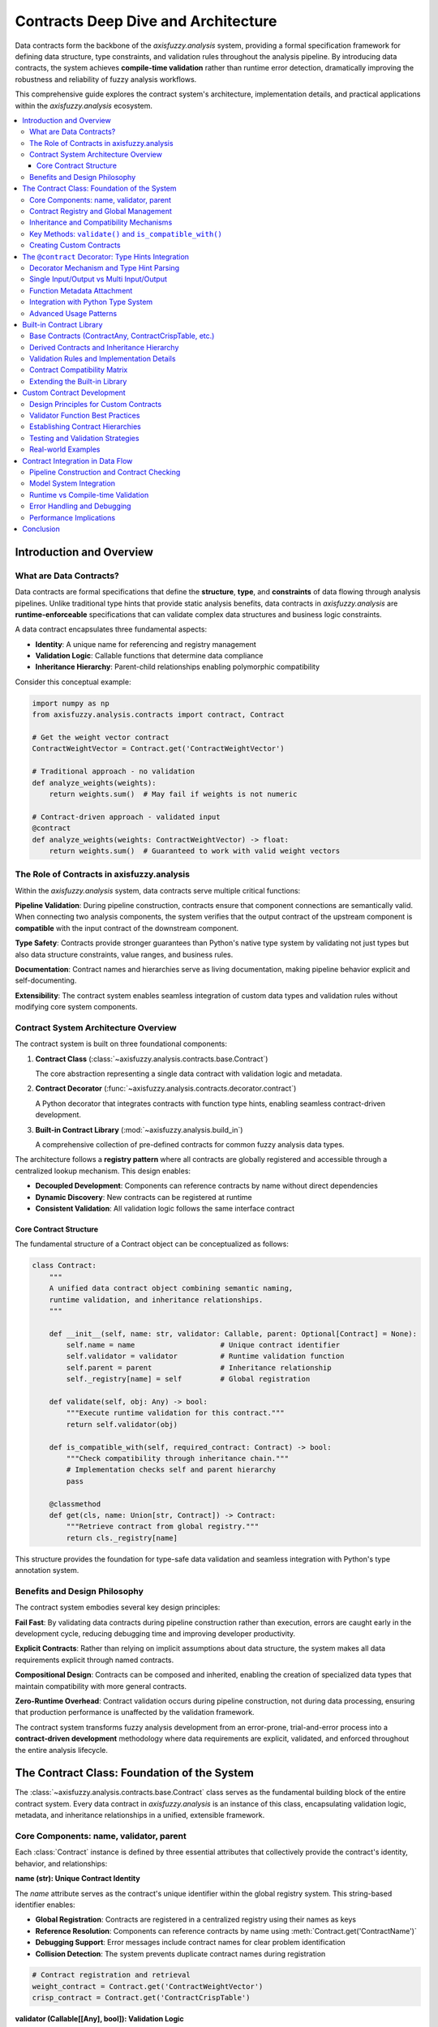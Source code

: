 .. _contracts_deep_dive:

====================================
Contracts Deep Dive and Architecture
====================================

Data contracts form the backbone of the `axisfuzzy.analysis` system, providing a formal specification 
framework for defining data structure, type constraints, and validation rules throughout the analysis 
pipeline. By introducing data contracts, the system achieves **compile-time validation** rather than 
runtime error detection, dramatically improving the robustness and reliability of fuzzy analysis workflows.

This comprehensive guide explores the contract system's architecture, implementation details, and 
practical applications within the `axisfuzzy.analysis` ecosystem.

.. contents::
   :local:

Introduction and Overview
-------------------------

What are Data Contracts?
~~~~~~~~~~~~~~~~~~~~~~~~

Data contracts are formal specifications that define the **structure**, **type**, and **constraints** 
of data flowing through analysis pipelines. Unlike traditional type hints that provide static analysis 
benefits, data contracts in `axisfuzzy.analysis` are **runtime-enforceable** specifications that can 
validate complex data structures and business logic constraints.

A data contract encapsulates three fundamental aspects:

- **Identity**: A unique name for referencing and registry management
- **Validation Logic**: Callable functions that determine data compliance
- **Inheritance Hierarchy**: Parent-child relationships enabling polymorphic compatibility

Consider this conceptual example:

.. code-block:: python

   import numpy as np
   from axisfuzzy.analysis.contracts import contract, Contract
   
   # Get the weight vector contract
   ContractWeightVector = Contract.get('ContractWeightVector')
   
   # Traditional approach - no validation
   def analyze_weights(weights):
       return weights.sum()  # May fail if weights is not numeric
   
   # Contract-driven approach - validated input
   @contract
   def analyze_weights(weights: ContractWeightVector) -> float:
       return weights.sum()  # Guaranteed to work with valid weight vectors

The Role of Contracts in axisfuzzy.analysis
~~~~~~~~~~~~~~~~~~~~~~~~~~~~~~~~~~~~~~~~~~~

Within the `axisfuzzy.analysis` system, data contracts serve multiple critical functions:

**Pipeline Validation**: During pipeline construction, contracts ensure that component connections 
are semantically valid. When connecting two analysis components, the system verifies that the 
output contract of the upstream component is **compatible** with the input contract of the 
downstream component.

**Type Safety**: Contracts provide stronger guarantees than Python's native type system by 
validating not just types but also data structure constraints, value ranges, and business rules.

**Documentation**: Contract names and hierarchies serve as living documentation, making pipeline 
behavior explicit and self-documenting.

**Extensibility**: The contract system enables seamless integration of custom data types and 
validation rules without modifying core system components.

Contract System Architecture Overview
~~~~~~~~~~~~~~~~~~~~~~~~~~~~~~~~~~~~~

The contract system is built on three foundational components:

1. **Contract Class** (:class:`~axisfuzzy.analysis.contracts.base.Contract`)
   
   The core abstraction representing a single data contract with validation logic and metadata.

2. **Contract Decorator** (:func:`~axisfuzzy.analysis.contracts.decorator.contract`)
   
   A Python decorator that integrates contracts with function type hints, enabling seamless 
   contract-driven development.

3. **Built-in Contract Library** (:mod:`~axisfuzzy.analysis.build_in`)
   
   A comprehensive collection of pre-defined contracts for common fuzzy analysis data types.

The architecture follows a **registry pattern** where all contracts are globally registered and 
accessible through a centralized lookup mechanism. This design enables:

- **Decoupled Development**: Components can reference contracts by name without direct dependencies
- **Dynamic Discovery**: New contracts can be registered at runtime
- **Consistent Validation**: All validation logic follows the same interface contract

Core Contract Structure
^^^^^^^^^^^^^^^^^^^^^^^

The fundamental structure of a Contract object can be conceptualized as follows:

.. code-block:: python

   class Contract:
       """
       A unified data contract object combining semantic naming, 
       runtime validation, and inheritance relationships.
       """
       
       def __init__(self, name: str, validator: Callable, parent: Optional[Contract] = None):
           self.name = name                    # Unique contract identifier
           self.validator = validator          # Runtime validation function
           self.parent = parent                # Inheritance relationship
           self._registry[name] = self         # Global registration
       
       def validate(self, obj: Any) -> bool:
           """Execute runtime validation for this contract."""
           return self.validator(obj)
       
       def is_compatible_with(self, required_contract: Contract) -> bool:
           """Check compatibility through inheritance chain."""
           # Implementation checks self and parent hierarchy
           pass
       
       @classmethod
       def get(cls, name: Union[str, Contract]) -> Contract:
           """Retrieve contract from global registry."""
           return cls._registry[name]

This structure provides the foundation for type-safe data validation and seamless integration 
with Python's type annotation system.

Benefits and Design Philosophy
~~~~~~~~~~~~~~~~~~~~~~~~~~~~~~

The contract system embodies several key design principles:

**Fail Fast**: By validating data contracts during pipeline construction rather than execution, 
errors are caught early in the development cycle, reducing debugging time and improving developer 
productivity.

**Explicit Contracts**: Rather than relying on implicit assumptions about data structure, the 
system makes all data requirements explicit through named contracts.

**Compositional Design**: Contracts can be composed and inherited, enabling the creation of 
specialized data types that maintain compatibility with more general contracts.

**Zero-Runtime Overhead**: Contract validation occurs during pipeline construction, not during 
data processing, ensuring that production performance is unaffected by the validation framework.

The contract system transforms fuzzy analysis development from an error-prone, trial-and-error 
process into a **contract-driven development** methodology where data requirements are explicit, 
validated, and enforced throughout the entire analysis lifecycle.


The Contract Class: Foundation of the System
--------------------------------------------

The :class:`~axisfuzzy.analysis.contracts.base.Contract` class serves as the fundamental building 
block of the entire contract system. Every data contract in `axisfuzzy.analysis` is an instance 
of this class, encapsulating validation logic, metadata, and inheritance relationships in a 
unified, extensible framework.

Core Components: name, validator, parent
~~~~~~~~~~~~~~~~~~~~~~~~~~~~~~~~~~~~~~~~

Each :class:`Contract` instance is defined by three essential attributes that collectively provide 
the contract's identity, behavior, and relationships:

**name (str): Unique Contract Identity**

The `name` attribute serves as the contract's unique identifier within the global registry system. 
This string-based identifier enables:

- **Global Registration**: Contracts are registered in a centralized registry using their names as keys
- **Reference Resolution**: Components can reference contracts by name using :meth:`Contract.get('ContractName')`
- **Debugging Support**: Error messages include contract names for clear problem identification
- **Collision Detection**: The system prevents duplicate contract names during registration

.. code-block:: python

   # Contract registration and retrieval
   weight_contract = Contract.get('ContractWeightVector')
   crisp_contract = Contract.get('ContractCrispTable')

**validator (Callable[[Any], bool]): Validation Logic**

The `validator` is a callable that implements the contract's validation rules. This function:

- **Encapsulates Business Logic**: Defines what constitutes valid data for the contract
- **Provides Runtime Safety**: Can be invoked for runtime validation when needed
- **Enables Complex Validation**: Supports arbitrary validation logic beyond simple type checking

.. code-block:: python

   # Example validator for weight vectors
   def validate_weight_vector(obj):
       return (isinstance(obj, np.ndarray) and 
               obj.ndim == 1 and 
               np.all(obj >= 0) and 
               len(obj) > 0)

**parent (Optional[Contract]): Inheritance Hierarchy**

The `parent` attribute establishes inheritance relationships between contracts, enabling:

- **Polymorphic Compatibility**: Derived contracts are compatible with their parent contracts
- **Semantic Relationships**: Expresses "is-a" relationships between data types
- **Flexible Pipeline Design**: Components accepting general contracts can process specialized data

Contract Registry and Global Management
~~~~~~~~~~~~~~~~~~~~~~~~~~~~~~~~~~~~~~~

The contract system employs a **singleton registry pattern** for global contract management. 
This centralized approach provides:

**Centralized Access**: All contracts are accessible through the :meth:`Contract.get()` class method, 
eliminating the need for direct imports and enabling loose coupling between components.

**Automatic Registration**: Contracts are automatically registered upon instantiation, ensuring 
immediate availability throughout the system.

**Name Collision Prevention**: The registry enforces unique naming, preventing conflicts that 
could lead to ambiguous contract resolution.

.. code-block:: python

   # Global contract access
   try:
       contract = Contract.get('ContractCustomType')
   except KeyError:
       # Contract not found in registry
       pass

Inheritance and Compatibility Mechanisms
~~~~~~~~~~~~~~~~~~~~~~~~~~~~~~~~~~~~~~~~

The contract inheritance system implements a **structural subtyping** model where compatibility 
is determined by the inheritance chain rather than nominal typing:

**Compatibility Rules**: A contract `A` is compatible with contract `B` if:

1. `A` and `B` are the same contract instance
2. `B` appears in `A`'s parent chain (A → parent → parent's parent → ... → B)

**Transitive Inheritance**: Compatibility relationships are transitive, allowing deep inheritance 
hierarchies while maintaining type safety.

.. code-block:: python
   :emphasize-lines: 7

   # Inheritance hierarchy example
   base_contract = Contract('ContractWeightVector', 
                            validate_weights)

   normalized_contract = Contract('ContractNormalizedWeights', 
                                  validate_normalized, 
                                  parent=base_contract)
   
   # Compatibility check
   assert normalized_contract.is_compatible_with(base_contract)  # True

Key Methods: ``validate()`` and ``is_compatible_with()``
~~~~~~~~~~~~~~~~~~~~~~~~~~~~~~~~~~~~~~~~~~~~~~~~~~~~~~~~

1. ``validate(obj: Any) -> bool``

Executes the contract's validation logic against a data object:

.. code-block:: python

   contract = Contract.get('ContractWeightVector')
   weights = np.array([0.3, 0.5, 0.2])
   
   if contract.validate(weights):
       # Proceed with validated data...

2. ``is_compatible_with(required_contract: Contract) -> bool``

Determines compatibility between contracts for pipeline validation:

.. code-block:: python

   provided = Contract.get('ContractNormalizedWeights')
   required = Contract.get('ContractWeightVector')
   
   if provided.is_compatible_with(required):
       # Safe to connect components
       connect_pipeline_components(upstream, downstream)

Creating Custom Contracts
~~~~~~~~~~~~~~~~~~~~~~~~~

Custom contracts can be created by instantiating the :class:`Contract` class with appropriate 
parameters:

.. code-block:: python

   # 1. Write the validation function first
   def validate_correlation_matrix(obj):
       """Validate correlation matrix properties."""
       return (isinstance(obj, np.ndarray) and 
               obj.ndim == 2 and 
               obj.shape[0] == obj.shape[1] and
               np.allclose(obj, obj.T) and  # Symmetric
               np.allclose(np.diag(obj), 1.0))  # Unit diagonal
   
   # 2. Create custom contract
   correlation_contract = Contract(
       name='ContractCorrelationMatrix',
       validator=validate_correlation_matrix,
       parent=Contract.get('ContractCrispTable')  # Inherits from base table
   )

This approach enables domain-specific contract creation while maintaining compatibility with 
the existing contract ecosystem.

The ``@contract`` Decorator: Type Hints Integration
---------------------------------------------------

The :func:`~axisfuzzy.analysis.contracts.decorator.contract` decorator bridges the gap between 
Python's type hint system and the contract validation framework. This decorator automatically 
infers data contracts from function type annotations and attaches contract metadata to functions, 
enabling seamless integration with the pipeline system.

Decorator Mechanism and Type Hint Parsing
~~~~~~~~~~~~~~~~~~~~~~~~~~~~~~~~~~~~~~~~~

The ``@contract`` decorator operates through **introspection** of function type annotations, 
automatically mapping type hints to corresponding contract names:

**Type Annotation Analysis**: The decorator uses Python's :mod:`typing` module to extract 
type information from function signatures, converting type objects into contract identifiers.

**Contract Resolution**: Type hints are resolved to contract names using a mapping system that 
associates Python types with their corresponding contract implementations.

**Metadata Attachment**: The decorator attaches contract information as function attributes, 
making them accessible to the pipeline construction system.

.. code-block:: python

   import numpy as np
   from axisfuzzy.analysis.contracts import contract
   
   @contract
   def normalize_weights(weights: np.ndarray) -> np.ndarray:
       """Normalize weight vector to sum to 1.0."""
       return weights / weights.sum()
   
   # Decorator automatically infers:
   # - input_contract: 'ContractWeightVector' (from np.ndarray annotation)
   # - output_contract: 'ContractWeightVector' (from np.ndarray annotation)

Single Input/Output vs Multi Input/Output
~~~~~~~~~~~~~~~~~~~~~~~~~~~~~~~~~~~~~~~~~

The decorator supports both simple and complex function signatures:

**Single Input/Output Functions**:

Functions with single parameters and return values are directly mapped to their corresponding contracts:

.. code-block:: python

   @contract
   def calculate_entropy(probabilities: np.ndarray) -> float:
       """Calculate Shannon entropy of probability distribution."""
       return -np.sum(probabilities * np.log2(probabilities + 1e-10))
   
   # Inferred contracts:
   # - input_contract: 'ContractWeightVector'
   # - output_contract: None (primitive types not contracted)

**Multi Input/Output Functions**:

Functions with multiple parameters or return values use type annotations directly:

.. code-block:: python

   import numpy as np
   import pandas as pd
   from typing import Dict
   from axisfuzzy.analysis.dataframe import FuzzyDataFrame
   from axisfuzzy.analysis.contracts import contract
   from axisfuzzy.analysis.build_in import (
       ContractCrispTable, 
       ContractWeightVector, 
       ContractFuzzyTable,
       ContractScoreVector
   )
   
   # Multi-input, single output
   @contract
   def fuzzify_table(crisp_data: ContractCrispTable, 
                    weights: ContractWeightVector) -> ContractFuzzyTable:
       """Convert crisp table to fuzzy representation using weights."""
       # Implementation details...
       pass
   
   # Single input, multi-output using Dict return type
   @contract
   def analyze_data(data: ContractCrispTable) -> Dict[str, ContractScoreVector]:
       """Analyze data and return multiple score vectors."""
       # Implementation details...
       # Return dictionary with named outputs
       return {
           'primary_scores': primary_vector,
           'secondary_scores': secondary_vector
       }

Function Metadata Attachment
~~~~~~~~~~~~~~~~~~~~~~~~~~~~

The decorator attaches several metadata attributes to decorated functions:

**Contract Metadata**:

- `_contract_inputs`: Dictionary mapping input parameter names to contract names
- `_contract_outputs`: Dictionary mapping output names to contract names  
- `_is_contract_method`: Boolean flag indicating contract decoration

**Pipeline Integration**:

These metadata attributes enable the pipeline system to:

- **Validate Connections**: Check contract compatibility during pipeline construction
- **Generate Documentation**: Automatically document data flow requirements
- **Enable Type Checking**: Provide static analysis capabilities for pipeline validation

.. code-block:: python

   @contract
   def process_data(data: ContractCrispTable) -> ContractFuzzyTable:
       """Process crisp data into fuzzy representation."""
       pass
   
   # Accessing metadata
   print(process_data._contract_inputs)    # {'data': 'ContractCrispTable'}
   print(process_data._contract_outputs)   # {'output': 'ContractFuzzyTable'}
   print(process_data._is_contract_method) # True

Integration with Python Type System
~~~~~~~~~~~~~~~~~~~~~~~~~~~~~~~~~~~

The contract decorator maintains full compatibility with Python's type system while extending 
it with runtime validation capabilities:

**Type Hint Preservation**: Original type hints are preserved, ensuring compatibility with 
static type checkers like mypy and IDE type inference.

**Runtime Contract Mapping**: Type hints are mapped to contracts at decoration time, not 
runtime, ensuring zero performance overhead during function execution.

**Generic Type Support**: The decorator handles generic types and complex type annotations:

.. code-block:: python

   from typing import List, Optional, Union
   
   @contract
   def aggregate_tables(tables: List[pd.DataFrame], 
                        weights: Optional[np.ndarray] = None) -> pd.DataFrame:
       """Aggregate multiple crisp tables with optional weighting."""
       # Implementation handles optional parameters and list types
       pass

Advanced Usage Patterns
~~~~~~~~~~~~~~~~~~~~~~~

**Explicit Contract Override**:

When working with custom data types, contracts are specified through type annotations:

.. code-block:: python

   from axisfuzzy.analysis.contracts import Contract
   
   # Define custom contracts
   ContractCustomDataType = Contract.get('ContractCustomDataType')
   ContractProcessedData = Contract.get('ContractProcessedData')
   
   @contract
   def custom_processor(data: ContractCustomDataType) -> ContractProcessedData:
       """Process custom data type with explicit contracts."""
       pass

**Conditional Contract Application**:

Contracts can be conditionally applied based on runtime parameters:

.. code-block:: python

   @contract
   def adaptive_processor(data: Union[pd.DataFrame, FuzzyDataFrame]) -> FuzzyDataFrame:
       """Process either crisp or fuzzy input to fuzzy output."""
       if isinstance(data, pd.DataFrame):
           # Handle crisp input...
           pass
       else:
           # Handle fuzzy input...
           pass

**Contract Inheritance in Decorators**:

The decorator respects contract inheritance relationships, enabling polymorphic function design:

.. code-block:: python

   @contract
   def general_processor(weights: np.ndarray) -> np.ndarray:
       """Process any weight vector type."""
       pass
   
   # Can accept ContractNormalizedWeights, ContractScoreVector, etc.
   # as long as they inherit from ContractWeightVector

The `@contract` decorator transforms ordinary Python functions into contract-aware components 
that integrate seamlessly with the `axisfuzzy.analysis` pipeline system, providing both 
development-time clarity and runtime safety.

Built-in Contract Library
-------------------------

The `axisfuzzy.analysis` system provides a comprehensive library of pre-defined contracts 
covering common data types used in fuzzy analysis workflows. These built-in contracts are 
defined in :mod:`~axisfuzzy.analysis.build_in` and form the foundation for most analysis 
pipelines.

Base Contracts (ContractAny, ContractCrispTable, etc.)
~~~~~~~~~~~~~~~~~~~~~~~~~~~~~~~~~~~~~~~~~~~~~~~~~~~~~~

**ContractAny**

The most permissive contract that accepts any data type:

.. code-block:: python

   ContractAny = Contract('Any', lambda obj: True)

This contract serves as the root of the inheritance hierarchy and is useful for components 
that can process arbitrary data types.

**ContractCrispTable**

Validates pandas DataFrames containing crisp (non-fuzzy) numerical data:

.. code-block:: python

   def _validate_crisp_table(obj: Any) -> bool:
       """Validate crisp table with numerical data."""
       return (_is_pandas_df(obj) and 
               obj.select_dtypes(include=[np.number]).shape[1] > 0)

This contract ensures that input data is a pandas DataFrame with at least one numerical column, 
making it suitable for quantitative analysis operations.

**ContractFuzzyTable**

Validates :class:`~axisfuzzy.analysis.dataframe.FuzzyDataFrame` instances:

.. code-block:: python

   ContractFuzzyTable = Contract(
       'ContractFuzzyTable',
       lambda obj: isinstance(obj, FuzzyDataFrame)
   )

This contract is essential for operations that require fuzzy data structures with membership 
functions and uncertainty representations.

**ContractWeightVector**

Validates one-dimensional numerical arrays representing weight or score vectors:

.. code-block:: python

   ContractWeightVector = Contract(
       'ContractWeightVector',
       lambda obj: ((_is_numpy_array(obj) and obj.ndim == 1) or 
                   _is_pandas_series(obj))
   )

Accepts both NumPy arrays and pandas Series, providing flexibility in data representation 
while ensuring dimensional consistency.

**ContractMatrix**

Validates two-dimensional numerical arrays or DataFrames:

.. code-block:: python

   ContractMatrix = Contract(
       'ContractMatrix',
       lambda obj: ((_is_numpy_array(obj) and obj.ndim == 2) or 
                   _is_pandas_df(obj))
   )

This contract is fundamental for matrix operations in multi-criteria decision analysis and 
pairwise comparison methods.

Derived Contracts and Inheritance Hierarchy
~~~~~~~~~~~~~~~~~~~~~~~~~~~~~~~~~~~~~~~~~~~

The built-in library includes several specialized contracts that inherit from base contracts:

**ContractNormalizedWeights**

Extends :class:`ContractWeightVector` with normalization constraints:

.. code-block:: python

   def _validate_normalized_weights(obj: Any) -> bool:
       """Validate normalized weight vector (sums to 1.0)."""
       return (ContractWeightVector.validate(obj) and 
               len(obj) > 0 and 
               np.isclose(np.sum(obj), 1.0))
   
   ContractNormalizedWeights = Contract(
       'ContractNormalizedWeights',
       _validate_normalized_weights,
       parent=ContractWeightVector
   )

This contract ensures that weight vectors are properly normalized for probability and 
decision-making applications.

**ContractScoreVector**

A semantic alias for :class:`ContractWeightVector` used in scoring contexts:

.. code-block:: python

   ContractScoreVector = Contract(
       'ContractScoreVector',
       ContractWeightVector.validate,
       parent=ContractWeightVector
   )

While functionally identical to its parent, this contract provides semantic clarity in 
pipeline documentation and error messages.

**ContractPairwiseMatrix**

Extends :class:`ContractMatrix` with square matrix constraints:

.. code-block:: python

   ContractPairwiseMatrix = Contract(
       'ContractPairwiseMatrix',
       lambda obj: _is_pandas_df(obj) and obj.shape[0] == obj.shape[1],
       parent=ContractMatrix
   )

Essential for pairwise comparison methods like AHP (Analytic Hierarchy Process) where 
square matrices represent comparison relationships.

Validation Rules and Implementation Details
~~~~~~~~~~~~~~~~~~~~~~~~~~~~~~~~~~~~~~~~~~~

**Fuzzy Data Type Contracts**:

.. code-block:: python

   ContractFuzzyNumber = Contract(
       'ContractFuzzyNumber',
       lambda obj: isinstance(obj, Fuzznum)
   )
   
   ContractFuzzyArray = Contract(
       'ContractFuzzyArray',
       lambda obj: isinstance(obj, Fuzzarray)
   )

These contracts validate core fuzzy data structures from the `axisfuzzy.core` module.

**Primitive Type Contracts**:

.. code-block:: python

   ContractNumericValue = Contract(
       'ContractNumericValue',
       lambda obj: isinstance(obj, (int, float)) and not isinstance(obj, bool)
   )
   
   ContractStringList = Contract(
       'ContractStringList',
       lambda obj: isinstance(obj, list) and all(isinstance(i, str) for i in obj)
   )

These contracts handle basic data types with specific validation constraints.

**Result Type Contracts**:

.. code-block:: python

   ContractRankingResult = Contract(
       'ContractRankingResult',
       lambda obj: (_is_pandas_series(obj) or 
                   (isinstance(obj, list) and 
                    all(isinstance(i, (str, int)) for i in obj)))
   )
   
   ContractThreeWayResult = Contract(
       'ContractThreeWayResult',
       lambda obj: (isinstance(obj, dict) and 
                   all(k in obj for k in ['accept', 'reject', 'defer']))
   )

These contracts validate specific output formats used in decision analysis results.

Contract Compatibility Matrix
~~~~~~~~~~~~~~~~~~~~~~~~~~~~~

The inheritance relationships create a compatibility matrix where derived contracts are 
compatible with their ancestors:

.. code-block:: text

   ContractAny
   ├── ContractWeightVector
   │   ├── ContractNormalizedWeights
   │   └── ContractScoreVector
   ├── ContractMatrix
   │   └── ContractPairwiseMatrix
   ├── ContractCrispTable
   ├── ContractFuzzyTable
   ├── ContractFuzzyNumber
   ├── ContractFuzzyArray
   ├── ContractNumericValue
   └── ContractStringList
       ├── ContractCriteriaList
       └── ContractAlternativeList

**Compatibility Examples**:

- :class:`ContractNormalizedWeights` is compatible with :class:`ContractWeightVector`
- :class:`ContractPairwiseMatrix` is compatible with :class:`ContractMatrix`
- All contracts are compatible with :class:`ContractAny`

Extending the Built-in Library
~~~~~~~~~~~~~~~~~~~~~~~~~~~~~~

The built-in library can be extended by creating new contracts that inherit from existing ones:

.. code-block:: python

   # Custom contract for correlation matrices
   def validate_correlation_matrix(obj):
       """Validate correlation matrix properties."""
       return (ContractPairwiseMatrix.validate(obj) and
               np.allclose(obj, obj.T) and  # Symmetric
               np.allclose(np.diag(obj), 1.0) and  # Unit diagonal
               np.all(np.abs(obj) <= 1.0))  # Values in [-1, 1]
   
   ContractCorrelationMatrix = Contract(
       'ContractCorrelationMatrix',
       validate_correlation_matrix,
       parent=ContractPairwiseMatrix
   )

This approach maintains compatibility with existing components while adding domain-specific 
validation rules for specialized analysis requirements.


Custom Contract Development
---------------------------

Design Principles for Custom Contracts
~~~~~~~~~~~~~~~~~~~~~~~~~~~~~~~~~~~~~~~

When developing custom contracts, follow these core principles to ensure maintainability 
and compatibility with the AxisFuzzy analysis framework:

.. code-block:: python

   import numpy as np
   from axisfuzzy.analysis.contracts import Contract
   
   def validate_positive_matrix(obj) -> bool:
       """Validator for matrices with all positive values."""
       return (isinstance(obj, np.ndarray) and 
               obj.ndim == 2 and 
               np.all(obj > 0))
   
   ContractPositiveMatrix = Contract(
       'ContractPositiveMatrix',
       validate_positive_matrix,
       parent=ContractMatrix
   )

Validator Function Best Practices
~~~~~~~~~~~~~~~~~~~~~~~~~~~~~~~~~~

Effective validator functions should be deterministic, efficient, and provide clear 
validation logic:

.. code-block:: python

   def validate_correlation_bounds(obj) -> bool:
       """Validates correlation matrix properties."""
       if not isinstance(obj, np.ndarray) or obj.ndim != 2:
           return False
       
       # Check symmetry and diagonal properties
       return (obj.shape[0] == obj.shape[1] and
               np.allclose(obj, obj.T) and
               np.allclose(np.diag(obj), 1.0) and
               np.all(np.abs(obj) <= 1.0))

Establishing Contract Hierarchies
~~~~~~~~~~~~~~~~~~~~~~~~~~~~~~~~~~

Contract inheritance enables flexible validation chains and compatibility checking:

.. code-block:: python

   # Base contract for decision matrices
   ContractDecisionMatrix = Contract(
       'ContractDecisionMatrix',
       lambda obj: isinstance(obj, pd.DataFrame) and obj.shape[0] > 0,
       parent=ContractCrispTable
   )
   
   # Specialized contract for normalized decision matrices
   def validate_normalized_decision(obj) -> bool:
       return (ContractDecisionMatrix.validate(obj) and
               np.all((obj >= 0) & (obj <= 1)))
   
   ContractNormalizedDecision = Contract(
       'ContractNormalizedDecision',
       validate_normalized_decision,
       parent=ContractDecisionMatrix
   )

Testing and Validation Strategies
~~~~~~~~~~~~~~~~~~~~~~~~~~~~~~~~~~

Comprehensive testing ensures contract reliability across diverse data scenarios:

.. code-block:: python

   def test_custom_contract():
       """Test suite for custom contract validation."""
       # Valid cases
       valid_matrix = np.array([[1.0, 0.5], [0.5, 1.0]])
       assert ContractCorrelationMatrix.validate(valid_matrix)
       
       # Invalid cases
       invalid_matrix = np.array([[1.0, 1.5], [0.5, 1.0]])
       assert not ContractCorrelationMatrix.validate(invalid_matrix)
       
       # Compatibility testing
       assert ContractCorrelationMatrix.is_compatible_with(ContractMatrix)

Real-world Examples
~~~~~~~~~~~~~~~~~~~

Domain-specific contracts enhance analysis pipeline robustness:

.. code-block:: python

   # Financial risk assessment contract
   def validate_risk_profile(obj) -> bool:
       required_cols = ['risk_score', 'volatility', 'return_rate']
       return (isinstance(obj, pd.DataFrame) and
               all(col in obj.columns for col in required_cols) and
               obj['risk_score'].between(0, 1).all())
   
   ContractRiskProfile = Contract(
       'ContractRiskProfile',
       validate_risk_profile,
       parent=ContractCrispTable
   )

Custom contracts integrate seamlessly with the ``@contract`` decorator, enabling 
type-safe function definitions and automatic validation within analysis pipelines.

Contract Integration in Data Flow
---------------------------------

The contract system forms the backbone of data flow validation in AxisFuzzy's 
analysis framework. This section explores how contracts integrate with pipeline 
construction, model systems, and runtime execution to ensure type safety and 
data integrity throughout the analysis workflow.

Pipeline Construction and Contract Checking
~~~~~~~~~~~~~~~~~~~~~~~~~~~~~~~~~~~~~~~~~~~~

During pipeline construction, contracts enable **graph-time validation** that 
catches type mismatches before execution begins. The ``FuzzyPipeline`` class 
performs comprehensive contract checking when components are connected:

.. code-block:: python

    from axisfuzzy.analysis import FuzzyPipeline
    from axisfuzzy.analysis.build_in import ContractCrispTable, ContractWeightVector
    from axisfuzzy.analysis.component.basic import ToolNormalization, ToolStatistics

    # Create pipeline with input contracts
    pipeline = FuzzyPipeline("analysis_workflow")
    data_input = pipeline.input("data", contract=ContractCrispTable)
    weights_input = pipeline.input("weights", contract=ContractWeightVector)

    # Add components with automatic contract checking
    normalization = ToolNormalization(method='min_max')
    normalized_data = pipeline.add(normalization.run, data=data_input)

    # Contract compatibility is verified at graph construction time
    statistics = ToolStatistics()  # Statistical analysis component
    stats_result = pipeline.add(statistics.run, data=normalized_data)

The pipeline validates that each component's input requirements match the output 
promises of its dependencies. This validation uses the ``is_compatible_with()`` 
method to check contract inheritance hierarchies, enabling polymorphic data flow.

Model System Integration
~~~~~~~~~~~~~~~~~~~~~~~~

The ``Model`` class leverages contracts for automatic pipeline generation from 
high-level ``forward()`` method definitions. During the build process, contracts 
are extracted from type annotations and used to construct the underlying pipeline:

.. code-block:: python

   from axisfuzzy.analysis.app import Model
   from axisfuzzy.analysis.contracts import contract
   from axisfuzzy.analysis.component.basic import ToolNormalization, ToolFuzzification
   from axisfuzzy.analysis.build_in import ContractCrispTable, ContractFuzzyTable
   from axisfuzzy.fuzzifier import Fuzzifier
   
   class FuzzyAnalysisModel(Model):
       def __init__(self):
           super().__init__()
           # Create a fuzzifier for the fuzzification component
           self.fuzzifier_engine = Fuzzifier(
               mf='gaussmf',
               mtype='qrofn',
               pi=0.2,
               mf_params=[{'sigma': 0.15, 'c': 0.5}]
           )
           # Initialize analysis components
           self.normalizer = ToolNormalization(method='min_max', axis=0)
           self.fuzzifier = ToolFuzzification(fuzzifier=self.fuzzifier_engine)
       
       def get_config(self):
           """Return the model configuration for serialization."""
           return {
               'fuzzifier_config': self.fuzzifier_engine.get_config(),
               'normalization_method': 'min_max',
               'normalization_axis': 0
           }
       
       @contract
       def forward(self, data: ContractCrispTable) -> ContractFuzzyTable:
           normalized_data = self.normalizer(data)
           return self.fuzzifier(normalized_data)

The model system automatically traces component calls during symbolic execution, 
building a ``FuzzyPipeline`` that preserves all contract relationships and 
validation logic from the original method definition.

Runtime vs Compile-time Validation
~~~~~~~~~~~~~~~~~~~~~~~~~~~~~~~~~~~

The contract system operates at two distinct phases:

**Graph-time (Compile-time) Validation:**
- Performed during pipeline construction via ``_add_step()``
- Checks contract compatibility between connected components
- Validates input/output contract mappings
- Prevents incompatible component connections

**Runtime Validation:**
- Optional validation during actual data processing
- Executed by calling ``contract.validate(data)`` on real data objects
- Provides final safety net for dynamic data scenarios
- Can be enabled/disabled for performance optimization

Error Handling and Debugging
~~~~~~~~~~~~~~~~~~~~~~~~~~~~~

Contract violations generate descriptive error messages that pinpoint the exact 
source of type mismatches:

.. code-block:: python

   # Example error during pipeline construction
   TypeError: Contract incompatibility for 'FuzzyAnalyzer.run' on input 'data'. 
   Expected compatible with 'ContractFuzzyTable', but received a promise for 
   'ContractCrispTable' from step 'DataLoader.run'.

The error handling system provides:
- **Component identification**: Names the specific component and input parameter
- **Contract details**: Shows expected vs. provided contract types  
- **Source tracing**: Identifies which upstream component produced the incompatible output
- **Inheritance awareness**: Considers contract parent relationships in error messages

Performance Implications
~~~~~~~~~~~~~~~~~~~~~~~~

Contract integration is designed for minimal runtime overhead:

**Graph-time Costs:**
- One-time validation during pipeline construction
- Metadata extraction from decorated functions
- Contract compatibility checking via inheritance traversal

**Runtime Costs:**
- Zero overhead when runtime validation is disabled
- Optional validation calls only when explicitly requested
- Efficient contract lookup via global registry system

The system prioritizes early detection of type errors over runtime performance, 
following the principle that catching errors during development is preferable 
to runtime failures in production environments.

Conclusion
----------

The contract system in `axisfuzzy.analysis` represents a paradigm shift from traditional 
runtime error handling to **compile-time validation** for fuzzy analysis workflows. By 
integrating formal data specifications with Python's type system, contracts provide:

**Development Benefits**: Type-safe pipeline construction with early error detection, 
comprehensive validation of data flow compatibility, and self-documenting component 
interfaces that reduce integration complexity.

**Architectural Advantages**: Modular contract inheritance enabling polymorphic data 
handling, centralized registry management for global contract access, and seamless 
integration with existing Python development tools.

**Production Reliability**: Zero-overhead runtime performance through graph-time 
validation, robust error reporting with precise component identification, and 
extensible validation framework supporting custom data types.

The contract system transforms fuzzy analysis development from an error-prone, 
trial-and-error process into a **contract-driven methodology** where data requirements 
are explicit, validated, and enforced throughout the analysis lifecycle. This foundation 
enables the construction of complex, multi-component analysis pipelines with confidence 
in their correctness and maintainability.

For developers building custom analysis components, the contract system provides the 
tools necessary to create robust, interoperable modules that integrate seamlessly 
with the broader `axisfuzzy.analysis` ecosystem. The combination of built-in contracts, 
decorator-based integration, and inheritance-aware validation creates a powerful 
framework for scientific computing applications requiring both flexibility and reliability.